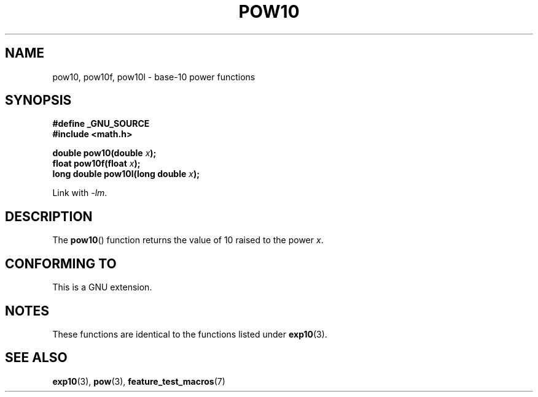 .\" Copyright 2004 Andries Brouwer (aeb@cwi.nl)
.\"
.\" Permission is granted to make and distribute verbatim copies of this
.\" manual provided the copyright notice and this permission notice are
.\" preserved on all copies.
.\"
.\" Permission is granted to copy and distribute modified versions of this
.\" manual under the conditions for verbatim copying, provided that the
.\" entire resulting derived work is distributed under the terms of a
.\" permission notice identical to this one.
.\"
.\" Since the Linux kernel and libraries are constantly changing, this
.\" manual page may be incorrect or out-of-date.  The author(s) assume no
.\" responsibility for errors or omissions, or for damages resulting from
.\" the use of the information contained herein.  The author(s) may not
.\" have taken the same level of care in the production of this manual,
.\" which is licensed free of charge, as they might when working
.\" professionally.
.\"
.\" Formatted or processed versions of this manual, if unaccompanied by
.\" the source, must acknowledge the copyright and authors of this work.
.\"
.TH POW10 3  2004-10-05 "" "Linux Programmer's Manual"
.SH NAME
pow10, pow10f, pow10l \- base-10 power functions
.SH SYNOPSIS
.nf
.B #define _GNU_SOURCE
.B #include <math.h>
.sp
.BI "double pow10(double " x );
.br
.BI "float pow10f(float " x );
.br
.BI "long double pow10l(long double " x );
.fi
.sp
Link with \fI\-lm\fP.
.SH DESCRIPTION
The
.BR pow10 ()
function returns the value of 10 raised to the
power \fIx\fP.
.SH "CONFORMING TO"
This is a GNU extension.
.SH NOTES
These functions are identical to the functions listed under
.BR exp10 (3).
.SH "SEE ALSO"
.BR exp10 (3),
.BR pow (3),
.BR feature_test_macros (7)
